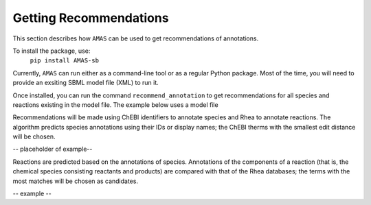 

Getting Recommendations
=======================


This section describes how ``AMAS`` can be used to get recommendations of annotations. 

To install the package, use:
      ``pip install AMAS-sb``

Currently, ``AMAS`` can run either as a command-line tool or as a regular Python package. Most of the time, you will need to provide an exsiting SBML model file (XML) to run it. 

Once installed, you can run the command ``recommend_annotation`` to get recommendations for all species and reactions existing in the model file. The example below uses a model file 


Recommendations will be made using ChEBI identifiers to annotate species and Rhea to annotate reactions. The algorithm predicts species annotations using their IDs or display names; the ChEBI therms with the smallest edit distance will be chosen.

-- placeholder of example--

Reactions are predicted based on the annotations of species. Annotations of the components of a reaction (that is, the chemical species consisting  reactants and products) are compared with that of the Rhea databases; the terms with the most matches will be chosen as candidates.

-- example --
